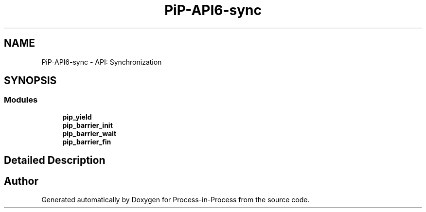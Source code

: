 .TH "PiP-API6-sync" 3 "Thu May 19 2022" "Version 2.4.1" "Process-in-Process" \" -*- nroff -*-
.ad l
.nh
.SH NAME
PiP-API6-sync \- API: Synchronization
.SH SYNOPSIS
.br
.PP
.SS "Modules"

.in +1c
.ti -1c
.RI "\fBpip_yield\fP"
.br
.ti -1c
.RI "\fBpip_barrier_init\fP"
.br
.ti -1c
.RI "\fBpip_barrier_wait\fP"
.br
.ti -1c
.RI "\fBpip_barrier_fin\fP"
.br
.in -1c
.SH "Detailed Description"
.PP 

.SH "Author"
.PP 
Generated automatically by Doxygen for Process-in-Process from the source code\&.
